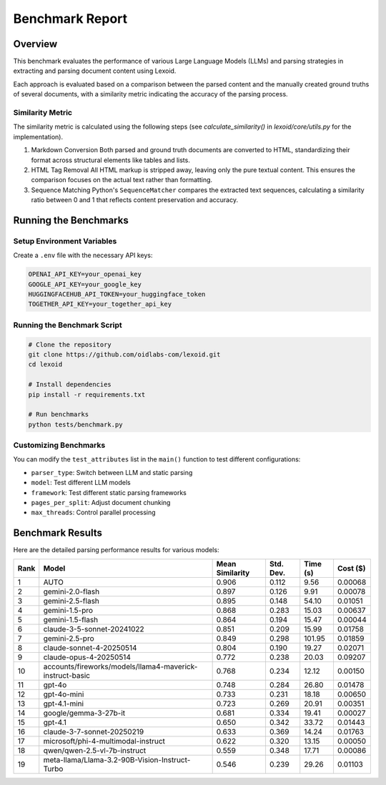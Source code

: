Benchmark Report
================

Overview
--------

This benchmark evaluates the performance of various Large Language Models (LLMs) and parsing strategies in extracting and parsing document content using Lexoid.

Each approach is evaluated based on a comparison between the parsed content and the manually created ground truths of several documents, with a similarity metric indicating the accuracy of the parsing process.

Similarity Metric
^^^^^^^^^^^^^^^^^

The similarity metric is calculated using the following steps (see `calculate_similarity()` in `lexoid/core/utils.py` for the implementation).

1. Markdown Conversion
   Both parsed and ground truth documents are converted to HTML, standardizing their format across structural elements like tables and lists.

2. HTML Tag Removal
   All HTML markup is stripped away, leaving only the pure textual content. This ensures the comparison focuses on the actual text rather than formatting.

3. Sequence Matching
   Python's ``SequenceMatcher`` compares the extracted text sequences, calculating a similarity ratio between 0 and 1 that reflects content preservation and accuracy.

Running the Benchmarks
----------------------

Setup Environment Variables
^^^^^^^^^^^^^^^^^^^^^^^^^^^

Create a ``.env`` file with the necessary API keys:

.. code-block:: bash

    OPENAI_API_KEY=your_openai_key
    GOOGLE_API_KEY=your_google_key
    HUGGINGFACEHUB_API_TOKEN=your_huggingface_token
    TOGETHER_API_KEY=your_together_api_key

Running the Benchmark Script
^^^^^^^^^^^^^^^^^^^^^^^^^^^^

.. code-block:: bash

    # Clone the repository
    git clone https://github.com/oidlabs-com/lexoid.git
    cd lexoid

    # Install dependencies
    pip install -r requirements.txt

    # Run benchmarks
    python tests/benchmark.py

Customizing Benchmarks
^^^^^^^^^^^^^^^^^^^^^^

You can modify the ``test_attributes`` list in the ``main()`` function to test different configurations:

* ``parser_type``: Switch between LLM and static parsing
* ``model``: Test different LLM models
* ``framework``: Test different static parsing frameworks
* ``pages_per_split``: Adjust document chunking
* ``max_threads``: Control parallel processing

Benchmark Results
-----------------

Here are the detailed parsing performance results for various models:

.. list-table::
   :widths: auto
   :header-rows: 1

   * - Rank
     - Model
     - Mean Similarity
     - Std. Dev.
     - Time (s)
     - Cost ($)
   * - 1
     - AUTO
     - 0.906
     - 0.112
     - 9.56
     - 0.00068
   * - 2
     - gemini-2.0-flash
     - 0.897
     - 0.126
     - 9.91
     - 0.00078
   * - 3
     - gemini-2.5-flash
     - 0.895
     - 0.148
     - 54.10
     - 0.01051
   * - 4
     - gemini-1.5-pro
     - 0.868
     - 0.283
     - 15.03
     - 0.00637
   * - 5
     - gemini-1.5-flash
     - 0.864
     - 0.194
     - 15.47
     - 0.00044
   * - 6
     - claude-3-5-sonnet-20241022
     - 0.851
     - 0.209
     - 15.99
     - 0.01758
   * - 7
     - gemini-2.5-pro
     - 0.849
     - 0.298
     - 101.95
     - 0.01859
   * - 8
     - claude-sonnet-4-20250514
     - 0.804
     - 0.190
     - 19.27
     - 0.02071
   * - 9
     - claude-opus-4-20250514
     - 0.772
     - 0.238
     - 20.03
     - 0.09207
   * - 10
     - accounts/fireworks/models/llama4-maverick-instruct-basic
     - 0.768
     - 0.234
     - 12.12
     - 0.00150
   * - 11
     - gpt-4o
     - 0.748
     - 0.284
     - 26.80
     - 0.01478
   * - 12
     - gpt-4o-mini
     - 0.733
     - 0.231
     - 18.18
     - 0.00650
   * - 13
     - gpt-4.1-mini
     - 0.723
     - 0.269
     - 20.91
     - 0.00351
   * - 14
     - google/gemma-3-27b-it
     - 0.681
     - 0.334
     - 19.41
     - 0.00027
   * - 15
     - gpt-4.1
     - 0.650
     - 0.342
     - 33.72
     - 0.01443
   * - 16
     - claude-3-7-sonnet-20250219
     - 0.633
     - 0.369
     - 14.24
     - 0.01763
   * - 17
     - microsoft/phi-4-multimodal-instruct
     - 0.622
     - 0.320
     - 13.15
     - 0.00050
   * - 18
     - qwen/qwen-2.5-vl-7b-instruct
     - 0.559
     - 0.348
     - 17.71
     - 0.00086
   * - 19
     - meta-llama/Llama-3.2-90B-Vision-Instruct-Turbo
     - 0.546
     - 0.239
     - 29.26
     - 0.01103
    